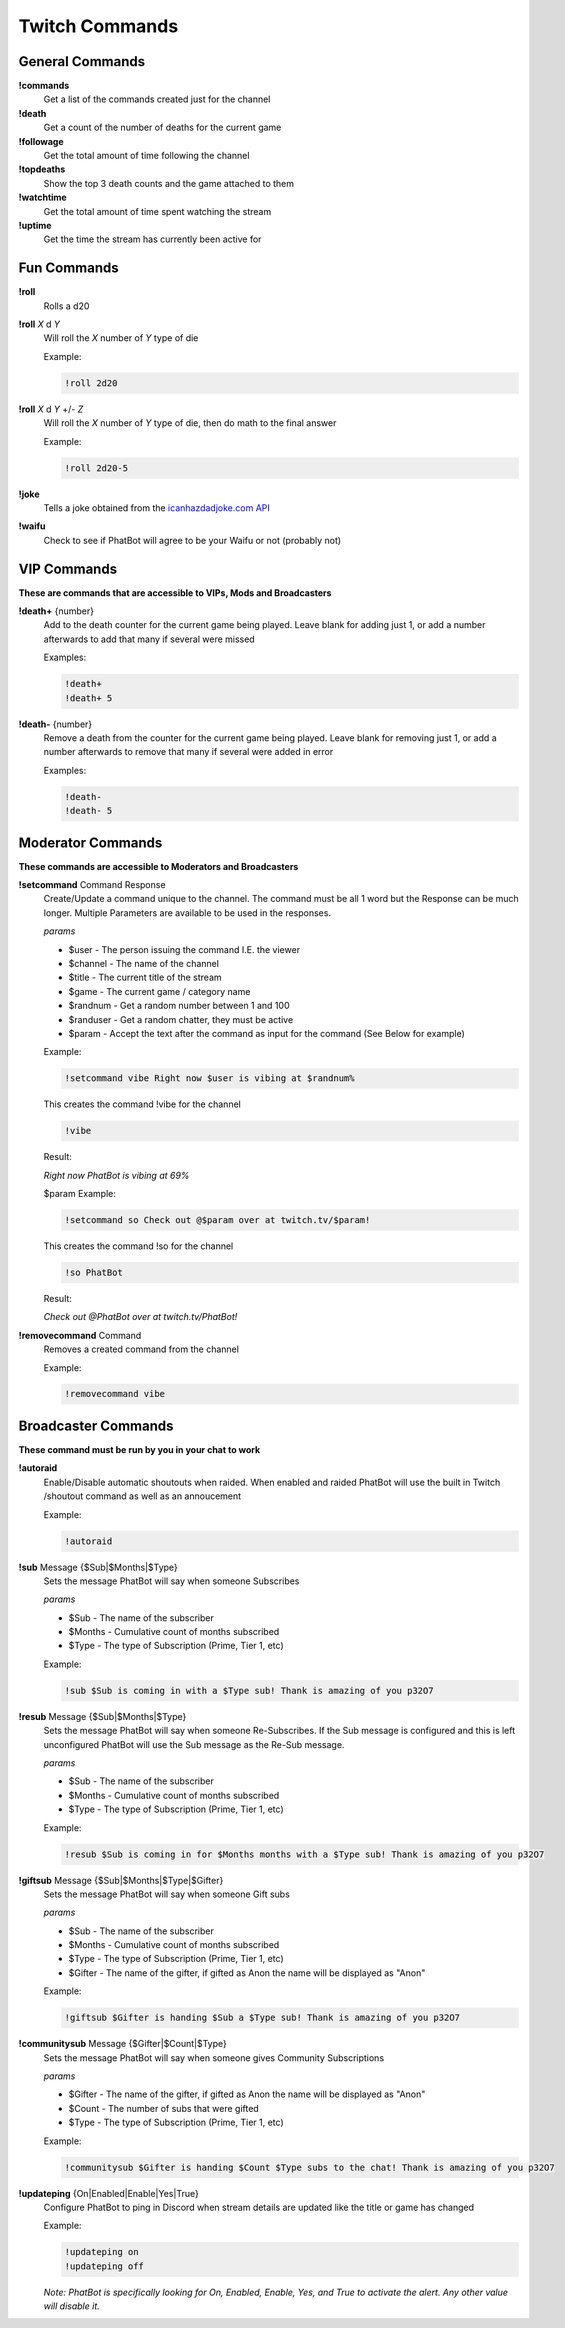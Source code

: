 Twitch Commands
===============

General Commands
----------------

**!commands**
  Get a list of the commands created just for the channel

**!death**
  Get a count of the number of deaths for the current game

**!followage**
  Get the total amount of time following the channel

**!topdeaths**
  Show the top 3 death counts and the game attached to them

**!watchtime**
  Get the total amount of time spent watching the stream

**!uptime**
  Get the time the stream has currently been active for

Fun Commands
------------

**!roll**
  Rolls a d20

**!roll** *X* d *Y*
  Will roll the *X* number of *Y* type of die

  Example: 
  
  .. code-block:: none

    !roll 2d20

**!roll** *X* d *Y* +/- *Z*
  Will roll the *X* number of *Y* type of die, then do math to the final answer

  Example: 
  
  .. code-block:: none

    !roll 2d20-5

**!joke**
  Tells a joke obtained from the `icanhazdadjoke.com API`__


**!waifu** 
  Check to see if PhatBot will agree to be your Waifu or not (probably not)

.. _joke: https://icanhazdadjoke.com/api

__ joke_

VIP Commands
------------

**These are commands that are accessible to VIPs, Mods and Broadcasters**

**!death+** {number}
  Add to the death counter for the current game being played. Leave blank for adding just 1, or add a number afterwards to add that many if several were missed

  Examples:

  .. code-block:: none

    !death+
    !death+ 5

**!death-** {number}
  Remove a death from the counter for the current game being played. Leave blank for removing just 1, or add a number afterwards to remove that many if several were added in error

  Examples:

  .. code-block:: none

    !death-
    !death- 5

Moderator Commands
------------------

**These commands are accessible to Moderators and Broadcasters**

**!setcommand** Command Response
  Create/Update a command unique to the channel. The command must be all 1 word but the Response can be much longer. Multiple Parameters are available to be used in the responses.

  *params*
  
  - $user - The person issuing the command I.E. the viewer
  - $channel - The name of the channel
  - $title - The current title of the stream
  - $game - The current game / category name
  - $randnum - Get a random number between 1 and 100
  - $randuser - Get a random chatter, they must be active
  - $param - Accept the text after the command as input for the command (See Below for example)

  Example:

  .. code-block:: none

    !setcommand vibe Right now $user is vibing at $randnum%

  This creates the command !vibe for the channel

  .. code-block:: none

    !vibe

  Result:

  *Right now PhatBot is vibing at 69%*

  $param Example:

  .. code-block:: none

    !setcommand so Check out @$param over at twitch.tv/$param!

  This creates the command !so for the channel

  .. code-block:: none

    !so PhatBot

  Result:

  *Check out @PhatBot over at twitch.tv/PhatBot!*

**!removecommand** Command
  Removes a created command from the channel

  Example:

  .. code-block:: none

    !removecommand vibe

Broadcaster Commands
--------------------

**These command must be run by you in your chat to work**

**!autoraid**
  Enable/Disable automatic shoutouts when raided. When enabled and raided PhatBot will use the built in Twitch /shoutout command as well as an annoucement

  Example:

  .. code-block:: none

    !autoraid

**!sub** Message {$Sub|$Months|$Type}
  Sets the message PhatBot will say when someone Subscribes

  *params*

  - $Sub - The name of the subscriber
  - $Months - Cumulative count of months subscribed
  - $Type - The type of Subscription (Prime, Tier 1, etc)

  Example:

  .. code-block:: none

    !sub $Sub is coming in with a $Type sub! Thank is amazing of you p32O7

**!resub** Message {$Sub|$Months|$Type}
  Sets the message PhatBot will say when someone Re-Subscribes. If the Sub message is configured and this is left unconfigured PhatBot will use the Sub message as the Re-Sub message.

  *params*

  - $Sub - The name of the subscriber
  - $Months - Cumulative count of months subscribed
  - $Type - The type of Subscription (Prime, Tier 1, etc)

  Example:

  .. code-block:: none

    !resub $Sub is coming in for $Months months with a $Type sub! Thank is amazing of you p32O7

**!giftsub** Message {$Sub|$Months|$Type|$Gifter}
  Sets the message PhatBot will say when someone Gift subs

  *params*

  - $Sub - The name of the subscriber
  - $Months - Cumulative count of months subscribed
  - $Type - The type of Subscription (Prime, Tier 1, etc)
  - $Gifter - The name of the gifter, if gifted as Anon the name will be displayed as "Anon"

  Example:

  .. code-block:: none

    !giftsub $Gifter is handing $Sub a $Type sub! Thank is amazing of you p32O7

**!communitysub** Message {$Gifter|$Count|$Type}
  Sets the message PhatBot will say when someone gives Community Subscriptions

  *params*

  - $Gifter - The name of the gifter, if gifted as Anon the name will be displayed as "Anon"
  - $Count - The number of subs that were gifted
  - $Type - The type of Subscription (Prime, Tier 1, etc)
  

  Example:
  
  .. code-block:: none

    !communitysub $Gifter is handing $Count $Type subs to the chat! Thank is amazing of you p32O7

**!updateping** {On|Enabled|Enable|Yes|True}
  Configure PhatBot to ping in Discord when stream details are updated like the title or game has changed

  Example:

  .. code-block:: none

    !updateping on
    !updateping off

  *Note: PhatBot is specifically looking for On, Enabled, Enable, Yes, and True to activate the alert. Any other value will disable it.*
  